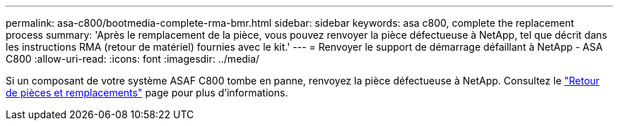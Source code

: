 ---
permalink: asa-c800/bootmedia-complete-rma-bmr.html 
sidebar: sidebar 
keywords: asa c800, complete the replacement process 
summary: 'Après le remplacement de la pièce, vous pouvez renvoyer la pièce défectueuse à NetApp, tel que décrit dans les instructions RMA (retour de matériel) fournies avec le kit.' 
---
= Renvoyer le support de démarrage défaillant à NetApp - ASA C800
:allow-uri-read: 
:icons: font
:imagesdir: ../media/


[role="lead"]
Si un composant de votre système ASAF C800 tombe en panne, renvoyez la pièce défectueuse à NetApp. Consultez le  https://mysupport.netapp.com/site/info/rma["Retour de pièces et remplacements"] page pour plus d'informations.
